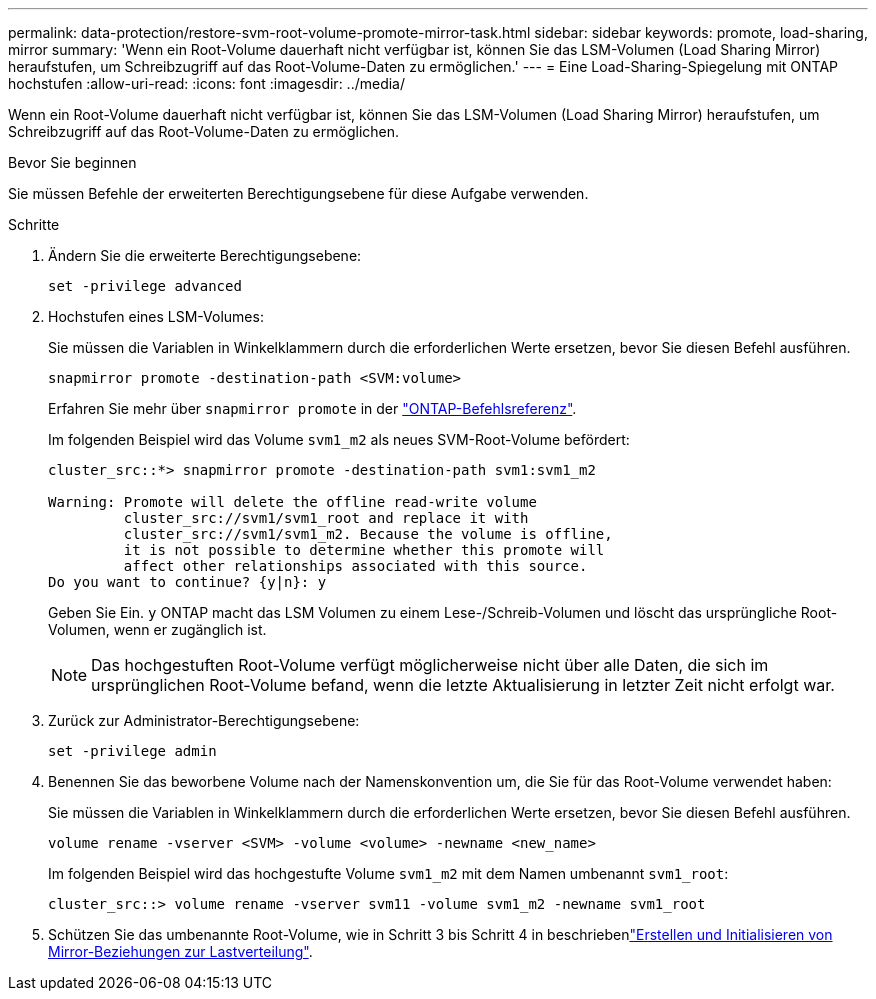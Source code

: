---
permalink: data-protection/restore-svm-root-volume-promote-mirror-task.html 
sidebar: sidebar 
keywords: promote, load-sharing, mirror 
summary: 'Wenn ein Root-Volume dauerhaft nicht verfügbar ist, können Sie das LSM-Volumen (Load Sharing Mirror) heraufstufen, um Schreibzugriff auf das Root-Volume-Daten zu ermöglichen.' 
---
= Eine Load-Sharing-Spiegelung mit ONTAP hochstufen
:allow-uri-read: 
:icons: font
:imagesdir: ../media/


[role="lead"]
Wenn ein Root-Volume dauerhaft nicht verfügbar ist, können Sie das LSM-Volumen (Load Sharing Mirror) heraufstufen, um Schreibzugriff auf das Root-Volume-Daten zu ermöglichen.

.Bevor Sie beginnen
Sie müssen Befehle der erweiterten Berechtigungsebene für diese Aufgabe verwenden.

.Schritte
. Ändern Sie die erweiterte Berechtigungsebene:
+
[source, cli]
----
set -privilege advanced
----
. Hochstufen eines LSM-Volumes:
+
Sie müssen die Variablen in Winkelklammern durch die erforderlichen Werte ersetzen, bevor Sie diesen Befehl ausführen.

+
[source, cli]
----
snapmirror promote -destination-path <SVM:volume>
----
+
Erfahren Sie mehr über `snapmirror promote` in der link:https://docs.netapp.com/us-en/ontap-cli/snapmirror-promote.html["ONTAP-Befehlsreferenz"^].

+
Im folgenden Beispiel wird das Volume `svm1_m2` als neues SVM-Root-Volume befördert:

+
[listing]
----
cluster_src::*> snapmirror promote -destination-path svm1:svm1_m2

Warning: Promote will delete the offline read-write volume
         cluster_src://svm1/svm1_root and replace it with
         cluster_src://svm1/svm1_m2. Because the volume is offline,
         it is not possible to determine whether this promote will
         affect other relationships associated with this source.
Do you want to continue? {y|n}: y
----
+
Geben Sie Ein. `y` ONTAP macht das LSM Volumen zu einem Lese-/Schreib-Volumen und löscht das ursprüngliche Root-Volumen, wenn er zugänglich ist.

+
[NOTE]
====
Das hochgestuften Root-Volume verfügt möglicherweise nicht über alle Daten, die sich im ursprünglichen Root-Volume befand, wenn die letzte Aktualisierung in letzter Zeit nicht erfolgt war.

====
. Zurück zur Administrator-Berechtigungsebene:
+
[source, cli]
----
set -privilege admin
----
. Benennen Sie das beworbene Volume nach der Namenskonvention um, die Sie für das Root-Volume verwendet haben:
+
Sie müssen die Variablen in Winkelklammern durch die erforderlichen Werte ersetzen, bevor Sie diesen Befehl ausführen.

+
[source, cli]
----
volume rename -vserver <SVM> -volume <volume> -newname <new_name>
----
+
Im folgenden Beispiel wird das hochgestufte Volume `svm1_m2` mit dem Namen umbenannt `svm1_root`:

+
[listing]
----
cluster_src::> volume rename -vserver svm11 -volume svm1_m2 -newname svm1_root
----
. Schützen Sie das umbenannte Root-Volume, wie in Schritt 3 bis Schritt 4 in beschriebenlink:create-load-sharing-mirror-task.html["Erstellen und Initialisieren von Mirror-Beziehungen zur Lastverteilung"].


